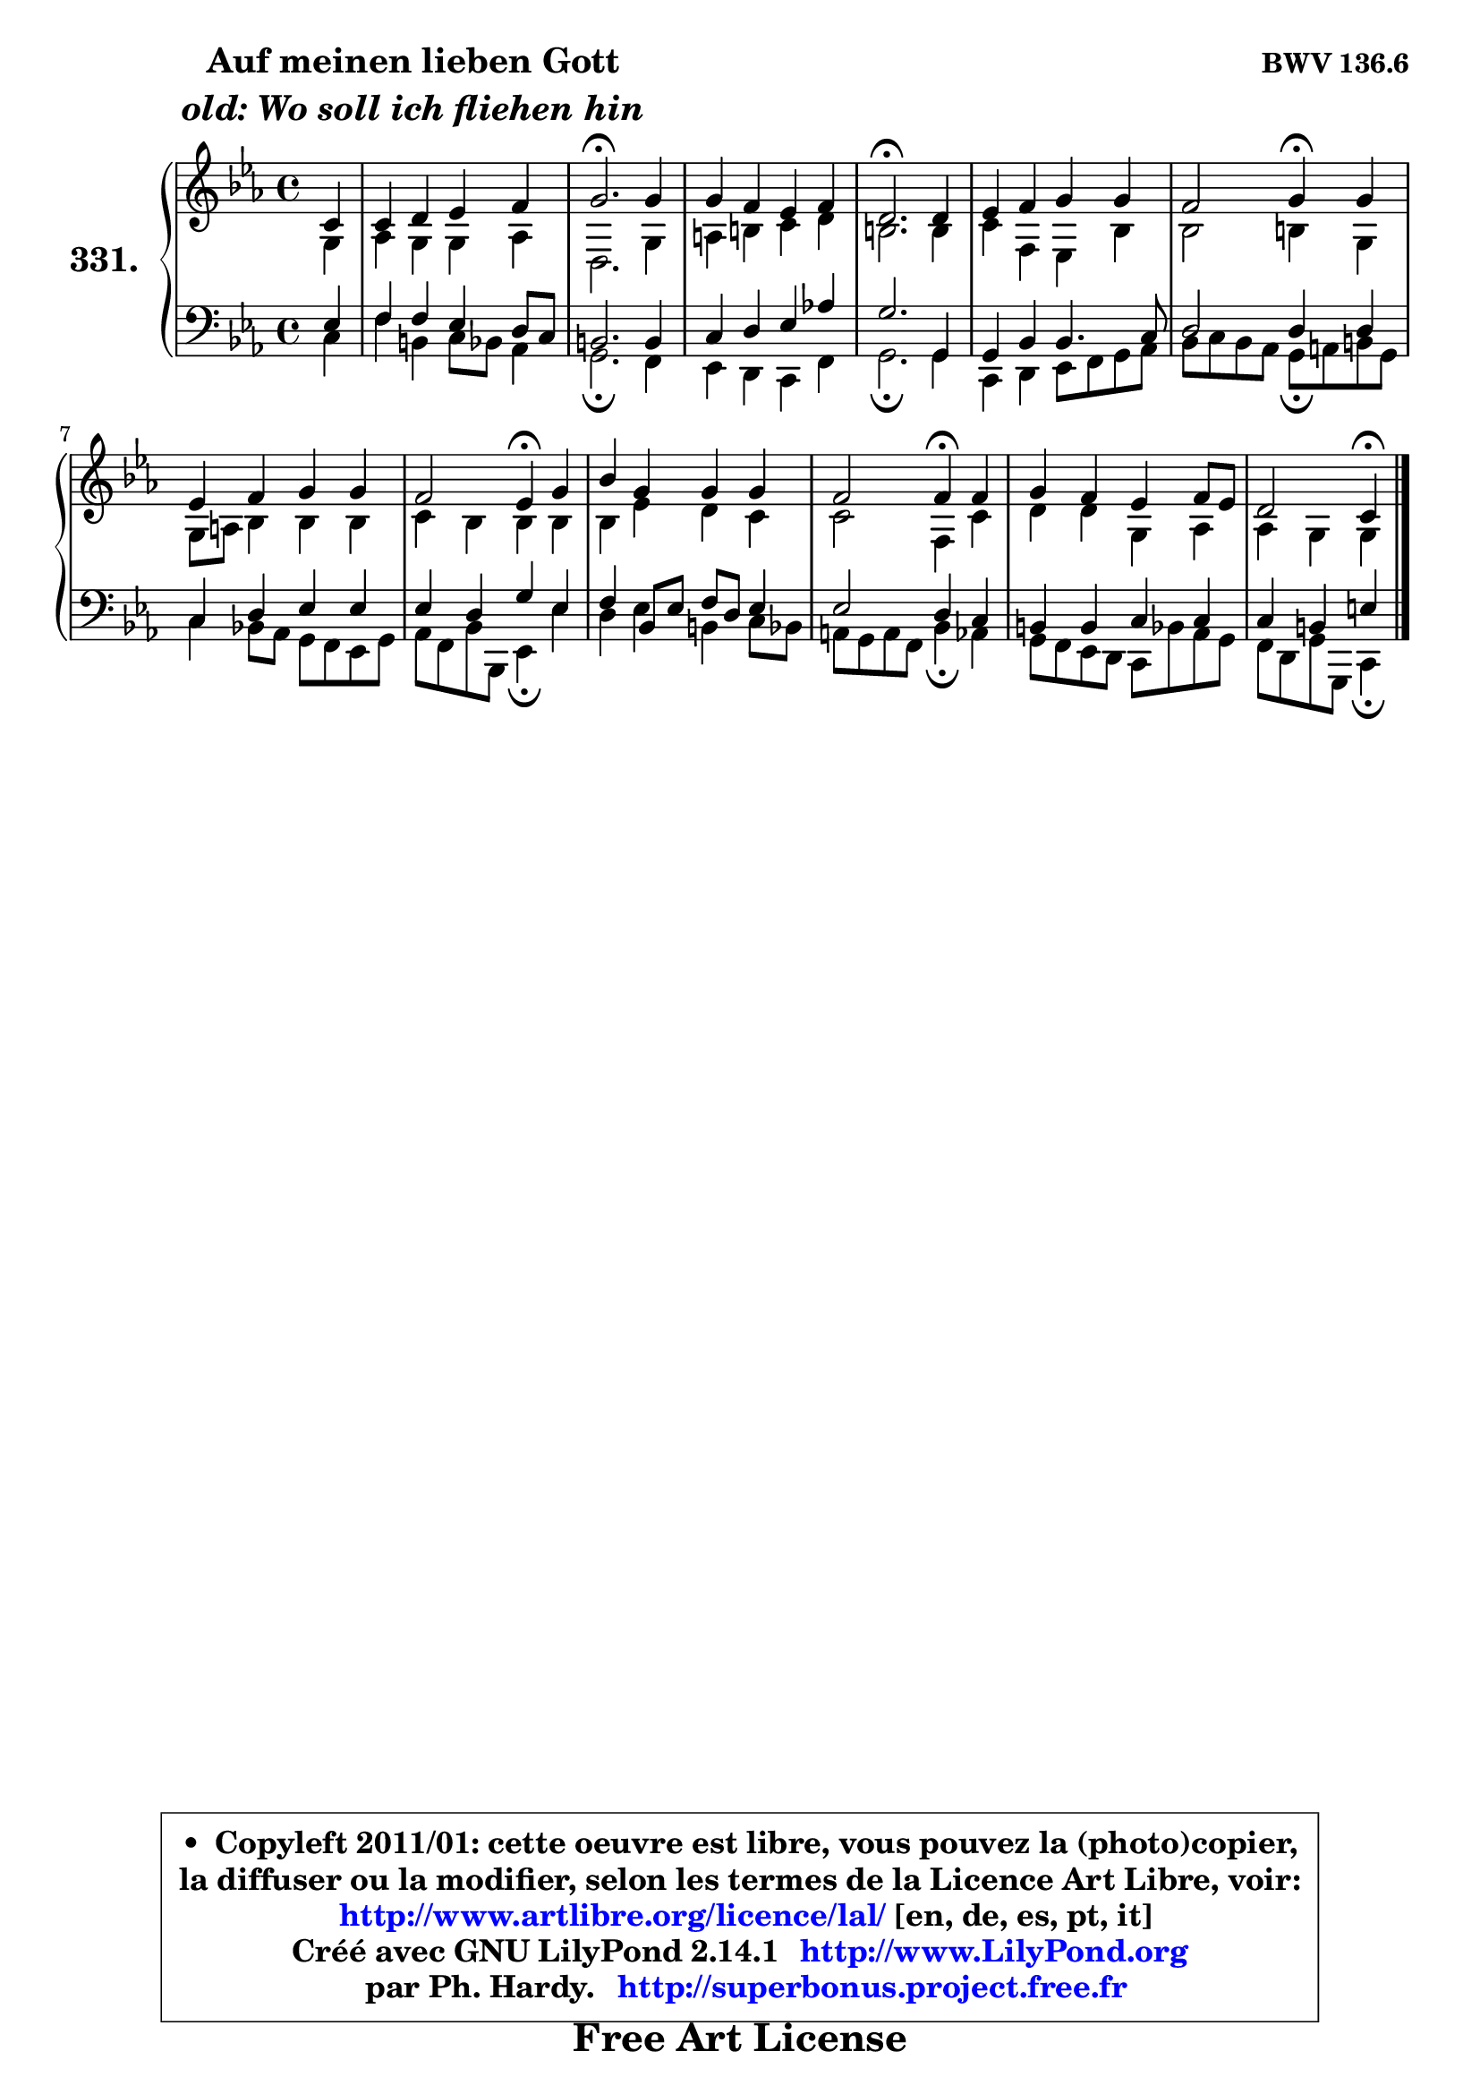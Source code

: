 
\version "2.14.1"

    \paper {
%	system-system-spacing #'padding = #0.1
%	score-system-spacing #'padding = #0.1
%	ragged-bottom = ##f
%	ragged-last-bottom = ##f
	}

    \header {
      opus = \markup { \bold "BWV 136.6" }
      piece = \markup { \hspace #9 \fontsize #2 \bold \column \center-align { \line { "Auf meinen lieben Gott" }
                     \line { \italic "old: Wo soll ich fliehen hin" }
                 } }
      maintainer = "Ph. Hardy"
      maintainerEmail = "superbonus.project@free.fr"
      lastupdated = "2011/Jul/20"
      tagline = \markup { \fontsize #3 \bold "Free Art License" }
      copyright = \markup { \fontsize #3  \bold   \override #'(box-padding .  1.0) \override #'(baseline-skip . 2.9) \box \column { \center-align { \fontsize #-2 \line { • \hspace #0.5 Copyleft 2011/01: cette oeuvre est libre, vous pouvez la (photo)copier, } \line { \fontsize #-2 \line {la diffuser ou la modifier, selon les termes de la Licence Art Libre, voir: } } \line { \fontsize #-2 \with-url #"http://www.artlibre.org/licence/lal/" \line { \fontsize #1 \hspace #1.0 \with-color #blue http://www.artlibre.org/licence/lal/ [en, de, es, pt, it] } } \line { \fontsize #-2 \line { Créé avec GNU LilyPond 2.14.1 \with-url #"http://www.LilyPond.org" \line { \with-color #blue \fontsize #1 \hspace #1.0 \with-color #blue http://www.LilyPond.org } } } \line { \hspace #1.0 \fontsize #-2 \line {par Ph. Hardy. } \line { \fontsize #-2 \with-url #"http://superbonus.project.free.fr" \line { \fontsize #1 \hspace #1.0 \with-color #blue http://superbonus.project.free.fr } } } } } }

	  }

  guidemidi = {
        r4 |
        R1 |
        \tempo 4 = 40 r2. \tempo 4 = 78 r4 |
        R1 |
        \tempo 4 = 40 r2. \tempo 4 = 78 r4 |
        R1 |
        r2 \tempo 4 = 30 r4 \tempo 4 = 78 r4 |
        R1 |
        r2 \tempo 4 = 30 r4 \tempo 4 = 78 r4 |
        R1 |
        r2 \tempo 4 = 30 r4 \tempo 4 = 78 r4 |
        R1 |
        r2 \tempo 4 = 30 r4 
	}

  upper = {
\displayLilyMusic \transpose b c {
	\time 4/4
	\key b \minor
	\clef treble
	\partial 4
	\voiceOne
	<< { 
	% SOPRANO
	\set Voice.midiInstrument = "acoustic grand"
	\relative c'' {
        b4 |
        b4 cis d e |
        fis2.\fermata fis4 |
        fis4 e d e |
        cis2.\fermata cis4 |
        d4 e fis fis |
        e2 fis4\fermata fis |
        d4 e fis fis |
        e2 d4\fermata fis |
        a4 fis fis fis |
        e2 e4\fermata e |
        fis4 e d e8 d |
        cis2 b4\fermata
        \bar "|."
	} % fin de relative
	}

	\context Voice="1" { \voiceTwo 
	% ALTO
	\set Voice.midiInstrument = "acoustic grand"
	\relative c' {
        fis4 |
        g4 fis fis g |
        cis,2. fis4 |
        gis4 ais b cis |
        ais2. ais4 |
        b4 e, d a' |
        a2 ais4 fis |
        fis8 gis a4 a a |
        b4 a a a |
        a4 d cis b |
        b2 e,4 b' |
        cis4 cis fis, g |
        g4 fis fis
        \bar "|."
	} % fin de relative
	\oneVoice
	} >>
}
	}

    lower = {
\transpose b c {
	\time 4/4
	\key b \minor
	\clef bass
	%\partial 4
	\voiceOne
	<< { 
	% TENOR
	\set Voice.midiInstrument = "acoustic grand"
	\relative c' {
        d4 |
        e4 e d cis8 b |
        ais2. ais4 |
        b4 cis d g! |
        fis2. fis,4 |
        fis4 a a4. b8 |
        cis2 cis4 cis |
        b4 cis d d |
        d4 cis fis d |
        e4 a,8 d e cis d4 |
        d2 cis4 b |
        ais4 ais b b |
        b4 ais dis
        \bar "|."
	} % fin de relative
	}
	\context Voice="1" { \voiceTwo 
	% BASS
	\set Voice.midiInstrument = "acoustic grand"
	\relative c' {
        b4 |
        e4 ais, b8 a g4 |
        fis2.\fermata e4 |
        d4 cis b e |
        fis2.\fermata fis4 |
        b,4 cis d8 e fis g |
        a8 b a g fis\fermata gis ais fis |
        b4 a!8 g fis e d fis |
        g8 e a a, d4\fermata d' |
        cis4 d ais b8 a |
        gis8 fis gis e a4\fermata g |
        fis8 e d cis b a' g fis |
        e8 cis fis fis, b4\fermata
        \bar "|."
	} % fin de relative
	\oneVoice
	} >>
}
	}


    \score { 

	\new PianoStaff <<
	\set PianoStaff.instrumentName = \markup { \bold \huge "331." }
	\new Staff = "upper" \upper
	\new Staff = "lower" \lower
	>>

    \layout {
%	ragged-last = ##f
	   }

         } % fin de score

  \score {
    \unfoldRepeats { << \guidemidi \upper \lower >> }
    \midi {
    \context {
     \Staff
      \remove "Staff_performer"
               }

     \context {
      \Voice
       \consists "Staff_performer"
                }

     \context { 
      \Score
      tempoWholesPerMinute = #(ly:make-moment 78 4)
		}
	    }
	}


